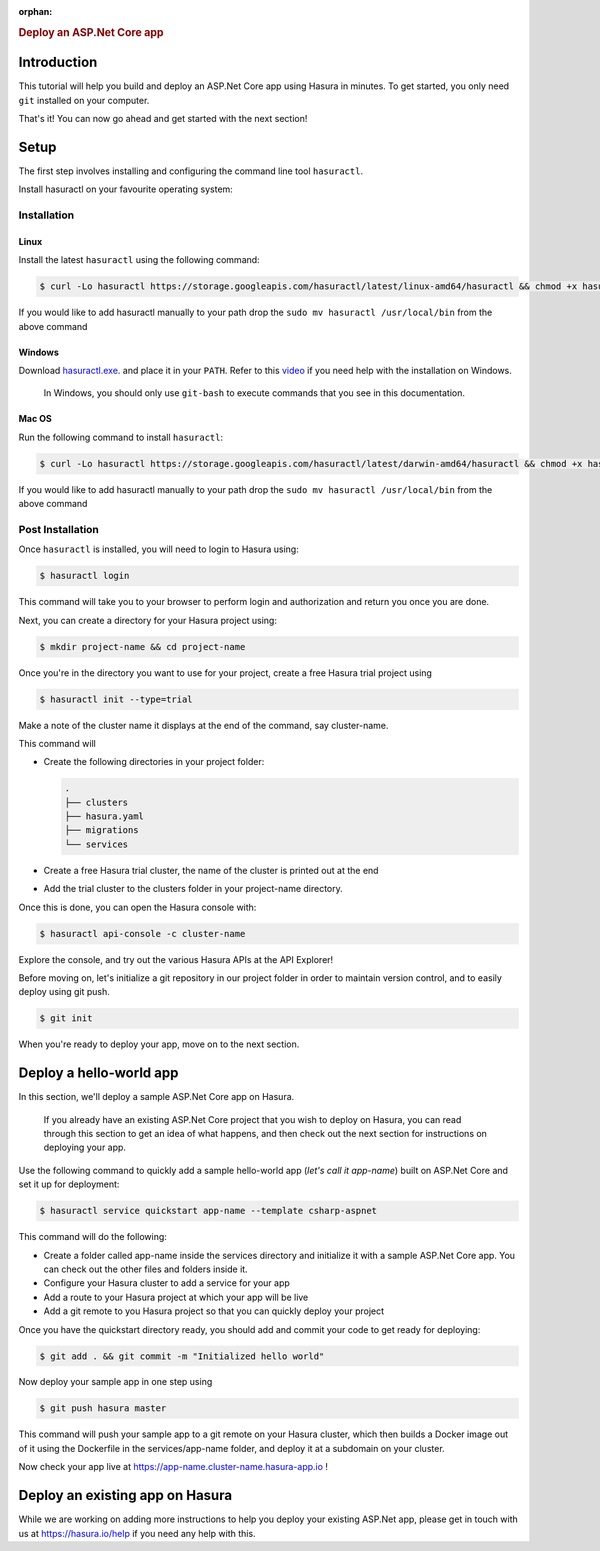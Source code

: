 :orphan:

.. meta::
   :description: A guide to getting started with an ASP.Net Core app on Hasura
   :keywords: hasura, guide, csharp, ASP.Net
   :content-tags: getting started, csharp, ASP.Net, .Net, C#

.. title:: Deploy an ASP.Net Core (C#) application on Hasura

.. rst-class:: guide-title

.. rubric:: Deploy an ASP.Net Core app

.. role:: charp(code)
   :language: aspx-cs

Introduction
------------

This tutorial will help you build and deploy an ASP.Net Core app using Hasura in minutes.
To get started, you only need ``git`` installed on your computer.

That's it! You can now go ahead and get started with the next section!


Setup
-----

The first step involves installing and configuring the command line tool ``hasuractl``.
   
Install hasuractl on your favourite operating system:

Installation
^^^^^^^^^^^^

Linux
~~~~~

Install the latest ``hasuractl`` using the following command:

.. code:: bash

    $ curl -Lo hasuractl https://storage.googleapis.com/hasuractl/latest/linux-amd64/hasuractl && chmod +x hasuractl && sudo mv hasuractl /usr/local/bin/

If you would like to add hasuractl manually to your path drop the ``sudo mv hasuractl /usr/local/bin`` from the above command

Windows
~~~~~~~

Download `hasuractl.exe <https://storage.googleapis.com/hasuractl/latest/windows-amd64/hasuractl.exe>`_.
and place it in your ``PATH``. Refer to this `video <https://drive.google.com/file/d/0B_G1GgYOqazYUDJFcVhmNHE1UnM/view>`_
if you need help with the installation on Windows.

    In Windows, you should only use ``git-bash`` to execute commands that you see in this documentation.

Mac OS
~~~~~~

Run the following command to install ``hasuractl``:

.. code:: bash

    $ curl -Lo hasuractl https://storage.googleapis.com/hasuractl/latest/darwin-amd64/hasuractl && chmod +x hasuractl && sudo mv hasuractl /usr/local/bin/

If you would like to add hasuractl manually to your path drop the ``sudo mv hasuractl /usr/local/bin`` from the above command

Post Installation
^^^^^^^^^^^^^^^^^

Once ``hasuractl`` is installed, you will need to login to Hasura using:

.. code:: bash

   $ hasuractl login

This command will take you to your browser to perform login and authorization and return you once you are done.

Next, you can create a directory for your Hasura project using:

.. code:: bash

   $ mkdir project-name && cd project-name

Once you're in the directory you want to use for your project, create a free Hasura trial project using

.. code:: bash

   $ hasuractl init --type=trial

Make a note of the cluster name it displays at the end of the command, say cluster-name.

This command will

* Create the following directories in your project folder:

  .. code::

     .
     ├── clusters
     ├── hasura.yaml
     ├── migrations
     └── services



* Create a free Hasura trial cluster, the name of the cluster is printed out at the end

* Add the trial cluster to the clusters folder in your project-name directory.

Once this is done, you can open the Hasura console with:

.. code:: bash

   $ hasuractl api-console -c cluster-name

Explore the console, and try out the various Hasura APIs at the API Explorer!

Before moving on, let's initialize a git repository in our project folder in order to maintain version control, and to easily deploy using git push.

.. code:: bash

   $ git init

When you're ready to deploy your app, move on to the next section.

Deploy a hello-world app
------------------------

In this section, we'll deploy a sample ASP.Net Core app on Hasura.

     If you already have an existing ASP.Net Core project that you wish to deploy on Hasura, you can read through this section to get an idea of what happens, and then check out the next section for instructions on deploying your app.

Use the following command to quickly add a sample hello-world app (*let's call it app-name*) built on ASP.Net Core and set it up for deployment:

.. code:: bash

   $ hasuractl service quickstart app-name --template csharp-aspnet

This command will do the following:

* Create a folder called app-name inside the services directory and initialize it with a sample ASP.Net Core app. You can check out the other files and folders inside it.

* Configure your Hasura cluster to add a service for your app

* Add a route to your Hasura project at which your app will be live

* Add a git remote to you Hasura project so that you can quickly deploy your project

Once you have the quickstart directory ready, you should add and commit your code to get ready for deploying:

.. code:: bash

   $ git add . && git commit -m "Initialized hello world"

Now deploy your sample app in one step using

.. code:: bash

   $ git push hasura master

This command will push your sample app to a git remote on your Hasura cluster, which then builds a Docker image out of it using the Dockerfile in the services/app-name folder, and deploy it at a subdomain on your cluster.

Now check your app live at `https://app-name.cluster-name.hasura-app.io <`https://app-name.cluster-name.hasura-app.io>`_ !

Deploy an existing app on Hasura
--------------------------------

While we are working on adding more instructions to help you deploy your existing ASP.Net app, please get in touch with us at https://hasura.io/help if you need any help with this.
